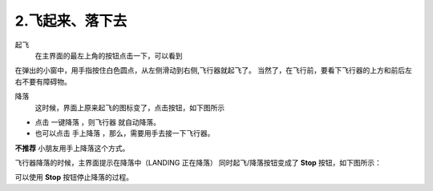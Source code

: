 =======================
2.飞起来、落下去
=======================

起飞
    在主界面的最左上角的按钮点击一下，可以看到

.. image:: ./imgs/fly.png

在弹出的小窗中，用手指按住白色圆点，从左侧滑动到右侧,飞行器就起飞了。
当然了，在飞行前，要看下飞行器的上方和前后左右不要有障碍物。

降落
    这时候，界面上原来起飞的图标变了，点击按钮，如下图所示

.. image:: ./imgs/landing.png

* 点击 一键降落 ，则飞行器 就自动降落。

* 也可以点击 手上降落 ，那么，需要用手去接一下飞行器。 
**不推荐** 小朋友用手上降落这个方式。

飞行器降落的时候，主界面提示在降落中（LANDING 正在降落）
同时起飞/降落按钮变成了 **Stop** 按钮，如下图所示：

.. image:: ./imgs/landinging.png

可以使用 **Stop** 按钮停止降落的过程。